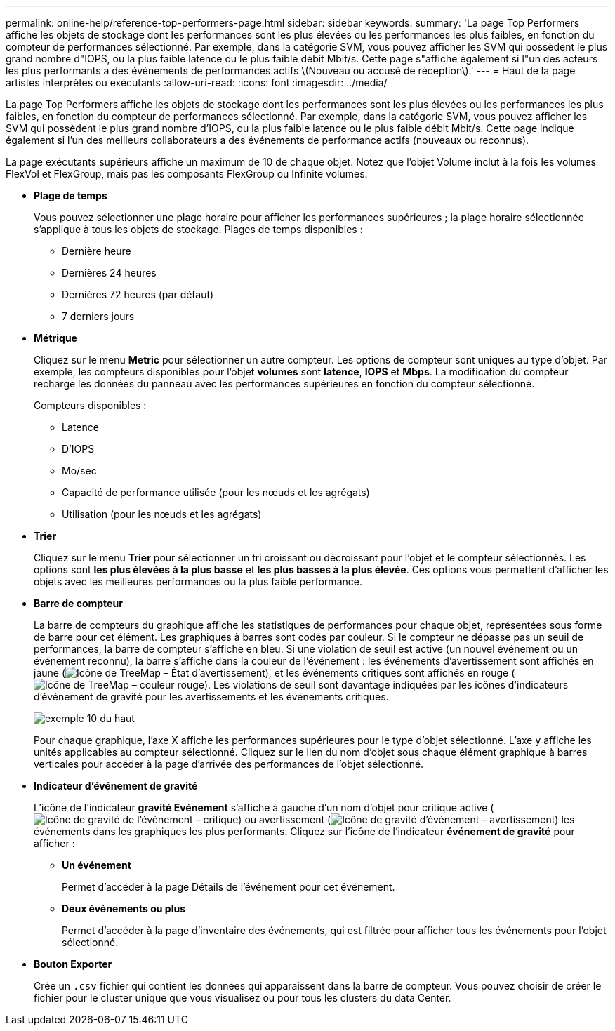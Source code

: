 ---
permalink: online-help/reference-top-performers-page.html 
sidebar: sidebar 
keywords:  
summary: 'La page Top Performers affiche les objets de stockage dont les performances sont les plus élevées ou les performances les plus faibles, en fonction du compteur de performances sélectionné. Par exemple, dans la catégorie SVM, vous pouvez afficher les SVM qui possèdent le plus grand nombre d"IOPS, ou la plus faible latence ou le plus faible débit Mbit/s. Cette page s"affiche également si l"un des acteurs les plus performants a des événements de performances actifs \(Nouveau ou accusé de réception\).' 
---
= Haut de la page artistes interprètes ou exécutants
:allow-uri-read: 
:icons: font
:imagesdir: ../media/


[role="lead"]
La page Top Performers affiche les objets de stockage dont les performances sont les plus élevées ou les performances les plus faibles, en fonction du compteur de performances sélectionné. Par exemple, dans la catégorie SVM, vous pouvez afficher les SVM qui possèdent le plus grand nombre d'IOPS, ou la plus faible latence ou le plus faible débit Mbit/s. Cette page indique également si l'un des meilleurs collaborateurs a des événements de performance actifs (nouveaux ou reconnus).

La page exécutants supérieurs affiche un maximum de 10 de chaque objet. Notez que l'objet Volume inclut à la fois les volumes FlexVol et FlexGroup, mais pas les composants FlexGroup ou Infinite volumes.

* *Plage de temps*
+
Vous pouvez sélectionner une plage horaire pour afficher les performances supérieures ; la plage horaire sélectionnée s'applique à tous les objets de stockage. Plages de temps disponibles :

+
** Dernière heure
** Dernières 24 heures
** Dernières 72 heures (par défaut)
** 7 derniers jours


* *Métrique*
+
Cliquez sur le menu *Metric* pour sélectionner un autre compteur. Les options de compteur sont uniques au type d'objet. Par exemple, les compteurs disponibles pour l'objet *volumes* sont *latence*, *IOPS* et *Mbps*. La modification du compteur recharge les données du panneau avec les performances supérieures en fonction du compteur sélectionné.

+
Compteurs disponibles :

+
** Latence
** D'IOPS
** Mo/sec
** Capacité de performance utilisée (pour les nœuds et les agrégats)
** Utilisation (pour les nœuds et les agrégats)


* *Trier*
+
Cliquez sur le menu *Trier* pour sélectionner un tri croissant ou décroissant pour l'objet et le compteur sélectionnés. Les options sont *les plus élevées à la plus basse* et *les plus basses à la plus élevée*. Ces options vous permettent d'afficher les objets avec les meilleures performances ou la plus faible performance.

* *Barre de compteur*
+
La barre de compteurs du graphique affiche les statistiques de performances pour chaque objet, représentées sous forme de barre pour cet élément. Les graphiques à barres sont codés par couleur. Si le compteur ne dépasse pas un seuil de performances, la barre de compteur s'affiche en bleu. Si une violation de seuil est active (un nouvel événement ou un événement reconnu), la barre s'affiche dans la couleur de l'événement : les événements d'avertissement sont affichés en jaune (image:../media/treemapstatus-warning-png.gif["Icône de TreeMap – État d'avertissement"]), et les événements critiques sont affichés en rouge (image:../media/treemapred-png.gif["Icône de TreeMap – couleur rouge"]). Les violations de seuil sont davantage indiquées par les icônes d'indicateurs d'événement de gravité pour les avertissements et les événements critiques.

+
image::../media/top-10-example.gif[exemple 10 du haut]

+
Pour chaque graphique, l'axe X affiche les performances supérieures pour le type d'objet sélectionné. L'axe y affiche les unités applicables au compteur sélectionné. Cliquez sur le lien du nom d'objet sous chaque élément graphique à barres verticales pour accéder à la page d'arrivée des performances de l'objet sélectionné.

* *Indicateur d'événement de gravité*
+
L'icône de l'indicateur *gravité Evénement* s'affiche à gauche d'un nom d'objet pour critique active (image:../media/sev-critical-um60.png["Icône de gravité de l'événement – critique"]) ou avertissement (image:../media/sev-warning-um60.png["Icône de gravité d'événement – avertissement"]) les événements dans les graphiques les plus performants. Cliquez sur l'icône de l'indicateur *événement de gravité* pour afficher :

+
** *Un événement*
+
Permet d'accéder à la page Détails de l'événement pour cet événement.

** *Deux événements ou plus*
+
Permet d'accéder à la page d'inventaire des événements, qui est filtrée pour afficher tous les événements pour l'objet sélectionné.



* *Bouton Exporter*
+
Crée un `.csv` fichier qui contient les données qui apparaissent dans la barre de compteur. Vous pouvez choisir de créer le fichier pour le cluster unique que vous visualisez ou pour tous les clusters du data Center.


